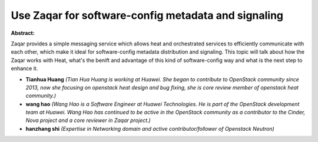 Use Zaqar for software-config metadata and signaling
~~~~~~~~~~~~~~~~~~~~~~~~~~~~~~~~~~~~~~~~~~~~~~~~~~~~

**Abstract:**

Zaqar provides a simple messaging service which allows heat and orchestrated services to efficiently communicate with each other, which make it ideal for software-config metadata distribution and signaling. This topic will talk about how the Zaqar works with Heat, what's the benift and advantage of this kind of software-config way and what is the next step to enhance it.


* **Tianhua Huang** *(Tian Hua Huang is working at Huawei. She began to contribute to OpenStack community since 2013, now she focusing on openstack heat design and bug fixing, she is core review member of openstack heat community.)*

* **wang hao** *(Wang Hao is a Software Engineer at Huawei Technologies. He is part of the OpenStack development team at Huawei. Wang Hao has continued to be active in the OpenStack community as a contributor to the Cinder, Nova project and a core reviewer in Zaqar project.)*

* **hanzhang shi** *(Expertise in Networking domain and active contributor/follower of Openstack Neutron)*

